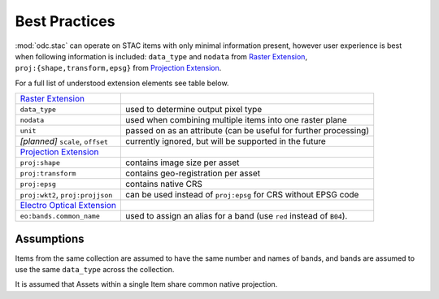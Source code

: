 Best Practices
##############

:mod:`odc.stac` can operate on STAC items with only minimal information present,
however user experience is best when following information is included:
``data_type`` and ``nodata`` from `Raster Extension`_, ``proj:{shape,transform,epsg}``
from `Projection Extension`_.

For a full list of understood extension elements see table below.

.. list-table::

   * - `Raster Extension`_
     -
   * - ``data_type``
     - used to determine output pixel type
   * - ``nodata``
     - used when combining multiple items into one raster plane
   * - ``unit``
     - passed on as an attribute
       (can be useful for further processing)
   * - *[planned]* ``scale``, ``offset``
     - currently ignored, but will be supported in the future

   * - `Projection Extension`_
     -
   * - ``proj:shape``
     - contains image size per asset
   * - ``proj:transform``
     - contains geo-registration per asset
   * - ``proj:epsg``
     - contains native CRS
   * - ``proj:wkt2``, ``proj:projjson``
     - can be used instead of ``proj:epsg`` for CRS without EPSG code
   * - `Electro Optical Extension`_
     -
   * - ``eo:bands.common_name``
     - used to assign an alias for a band
       (use ``red`` instead of ``B04``).


Assumptions
===========

Items from the same collection are assumed to have the same number and names of
bands, and bands are assumed to use the same ``data_type`` across the
collection.

It is assumed that Assets within a single Item share common native projection.

.. _`Raster Extension`: https://github.com/stac-extensions/raster
.. _`Projection Extension`: https://github.com/stac-extensions/projection
.. _`Electro Optical Extension`: https://github.com/stac-extensions/eo

